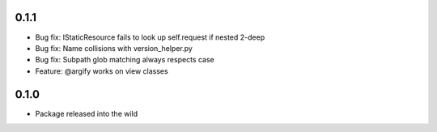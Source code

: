 0.1.1
-----
* Bug fix: IStaticResource fails to look up self.request if nested 2-deep
* Bug fix: Name collisions with version_helper.py
* Bug fix: Subpath glob matching always respects case
* Feature: @argify works on view classes

0.1.0
-----
* Package released into the wild
